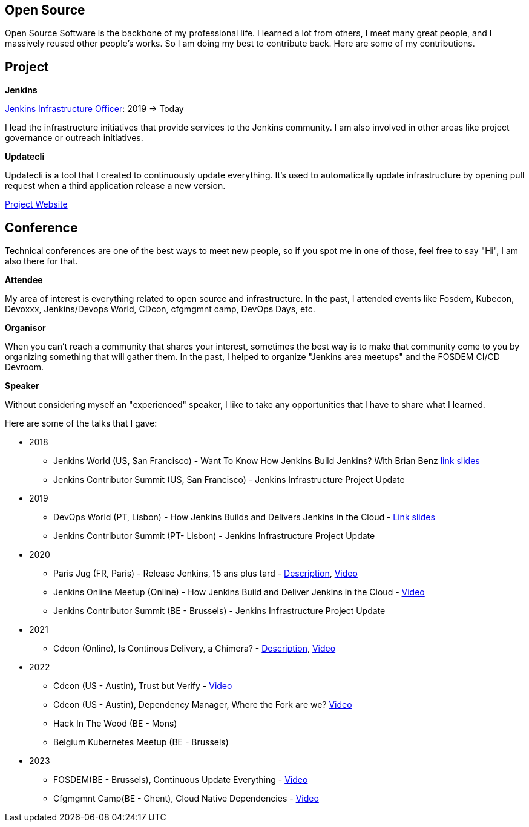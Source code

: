 == Open Source

Open Source Software is the backbone of my professional life. I learned a lot from others, I meet many great people, and I massively reused other people's works. So I am doing my best to contribute back.
Here are some of my contributions.

== Project 

*Jenkins*

https://www.jenkins.io/project/board/#infrastructure[Jenkins Infrastructure Officer]: 2019 -> Today

I lead the infrastructure initiatives that provide services to the Jenkins community. I am also involved in other areas like project governance or outreach initiatives.

*Updatecli*

Updatecli is a tool that I created to continuously update everything. It's used to automatically update infrastructure by opening pull request when a third application release a new version.

https://www.updatecli.io[Project Website]

== Conference

Technical conferences are one of the best ways to meet new people, so if you spot me in one of those, feel free to say "Hi", I am also there for that.

*Attendee*

My area of interest is everything related to open source and infrastructure. In the past, I attended events like Fosdem, Kubecon, Devoxxx, Jenkins/Devops World, CDcon, cfgmgmnt camp, DevOps Days, etc.

*Organisor*

When you can't reach a community that shares your interest, sometimes the best way is to make that community come to you by organizing something that will gather them.
In the past, I helped to organize "Jenkins area meetups" and the FOSDEM CI/CD Devroom.

*Speaker*

Without considering myself an "experienced" speaker, I like to take any opportunities that I have to share what I learned.

Here are some of the talks that I gave:

* 2018
** Jenkins World (US, San Francisco) - Want To Know How Jenkins Build Jenkins? With Brian Benz link:https://www.jenkins.io/blog/2018/09/14/speaker-blog-jenkins-builds-jenkins/[link] link:/slides/JWDW_2018_developing_and_delivering_jenkins_in_the_cloud.pdf[slides]
** Jenkins Contributor Summit (US, San Francisco) - Jenkins Infrastructure Project Update

* 2019
** DevOps World (PT, Lisbon) - How Jenkins Builds and Delivers Jenkins in the Cloud - link:https://devopsworldjenkinsworld2019lisbo.sched.com/speaker/olivier_vernin.203qpihl[Link] link:/slides/how_jenkins_builds_and_delivers_jenkins_in_the_cloud.pdf[slides]
** Jenkins Contributor Summit (PT- Lisbon) - Jenkins Infrastructure Project Update

* 2020
** Paris Jug (FR, Paris) - Release Jenkins, 15 ans plus tard - link:https://parisjug.org/xwiki/wiki/oldversion/view/Meeting/20200211[Description], link:https://www.youtube.com/watch?v=GDRFkI7TsOM[Video]
** Jenkins Online Meetup (Online) - How Jenkins Build and Deliver Jenkins in the Cloud - link:https://www.youtube.com/watch?v=JRrasqPxsyk[Video]
** Jenkins Contributor Summit (BE - Brussels) - Jenkins Infrastructure Project Update

* 2021 
** Cdcon (Online), Is Continous Delivery, a Chimera? - link:https://cdcon2021.sched.com/event/ioul/is-continuous-delivery-a-chimera-olivier-vernin-cloudbees[Description], link:https://www.youtube.com/watch?v=k4SPLApRVgE&list=PL2KXbZ9-EY9TWsV-Jz8ARSt1ko0Yd36ah&index=108[Video] 

* 2022
** Cdcon (US - Austin), Trust but Verify - link:https://www.youtube.com/watch?v=y18vO4pUCRs[Video]
** Cdcon (US - Austin), Dependency Manager, Where the Fork are we? link:https://www.youtube.com/watch?v=157bsLD-0mM[Video]
** Hack In The Wood (BE - Mons)
** Belgium Kubernetes Meetup (BE - Brussels) 

* 2023
** FOSDEM(BE - Brussels), Continuous Update Everything - link:https://fosdem.org/2023/schedule/event/continuous_update_everything[Video]
** Cfgmgmnt Camp(BE - Ghent), Cloud Native Dependencies - link:https://www.youtube.com/watch?v=BIBjS6NgNn8[Video]
